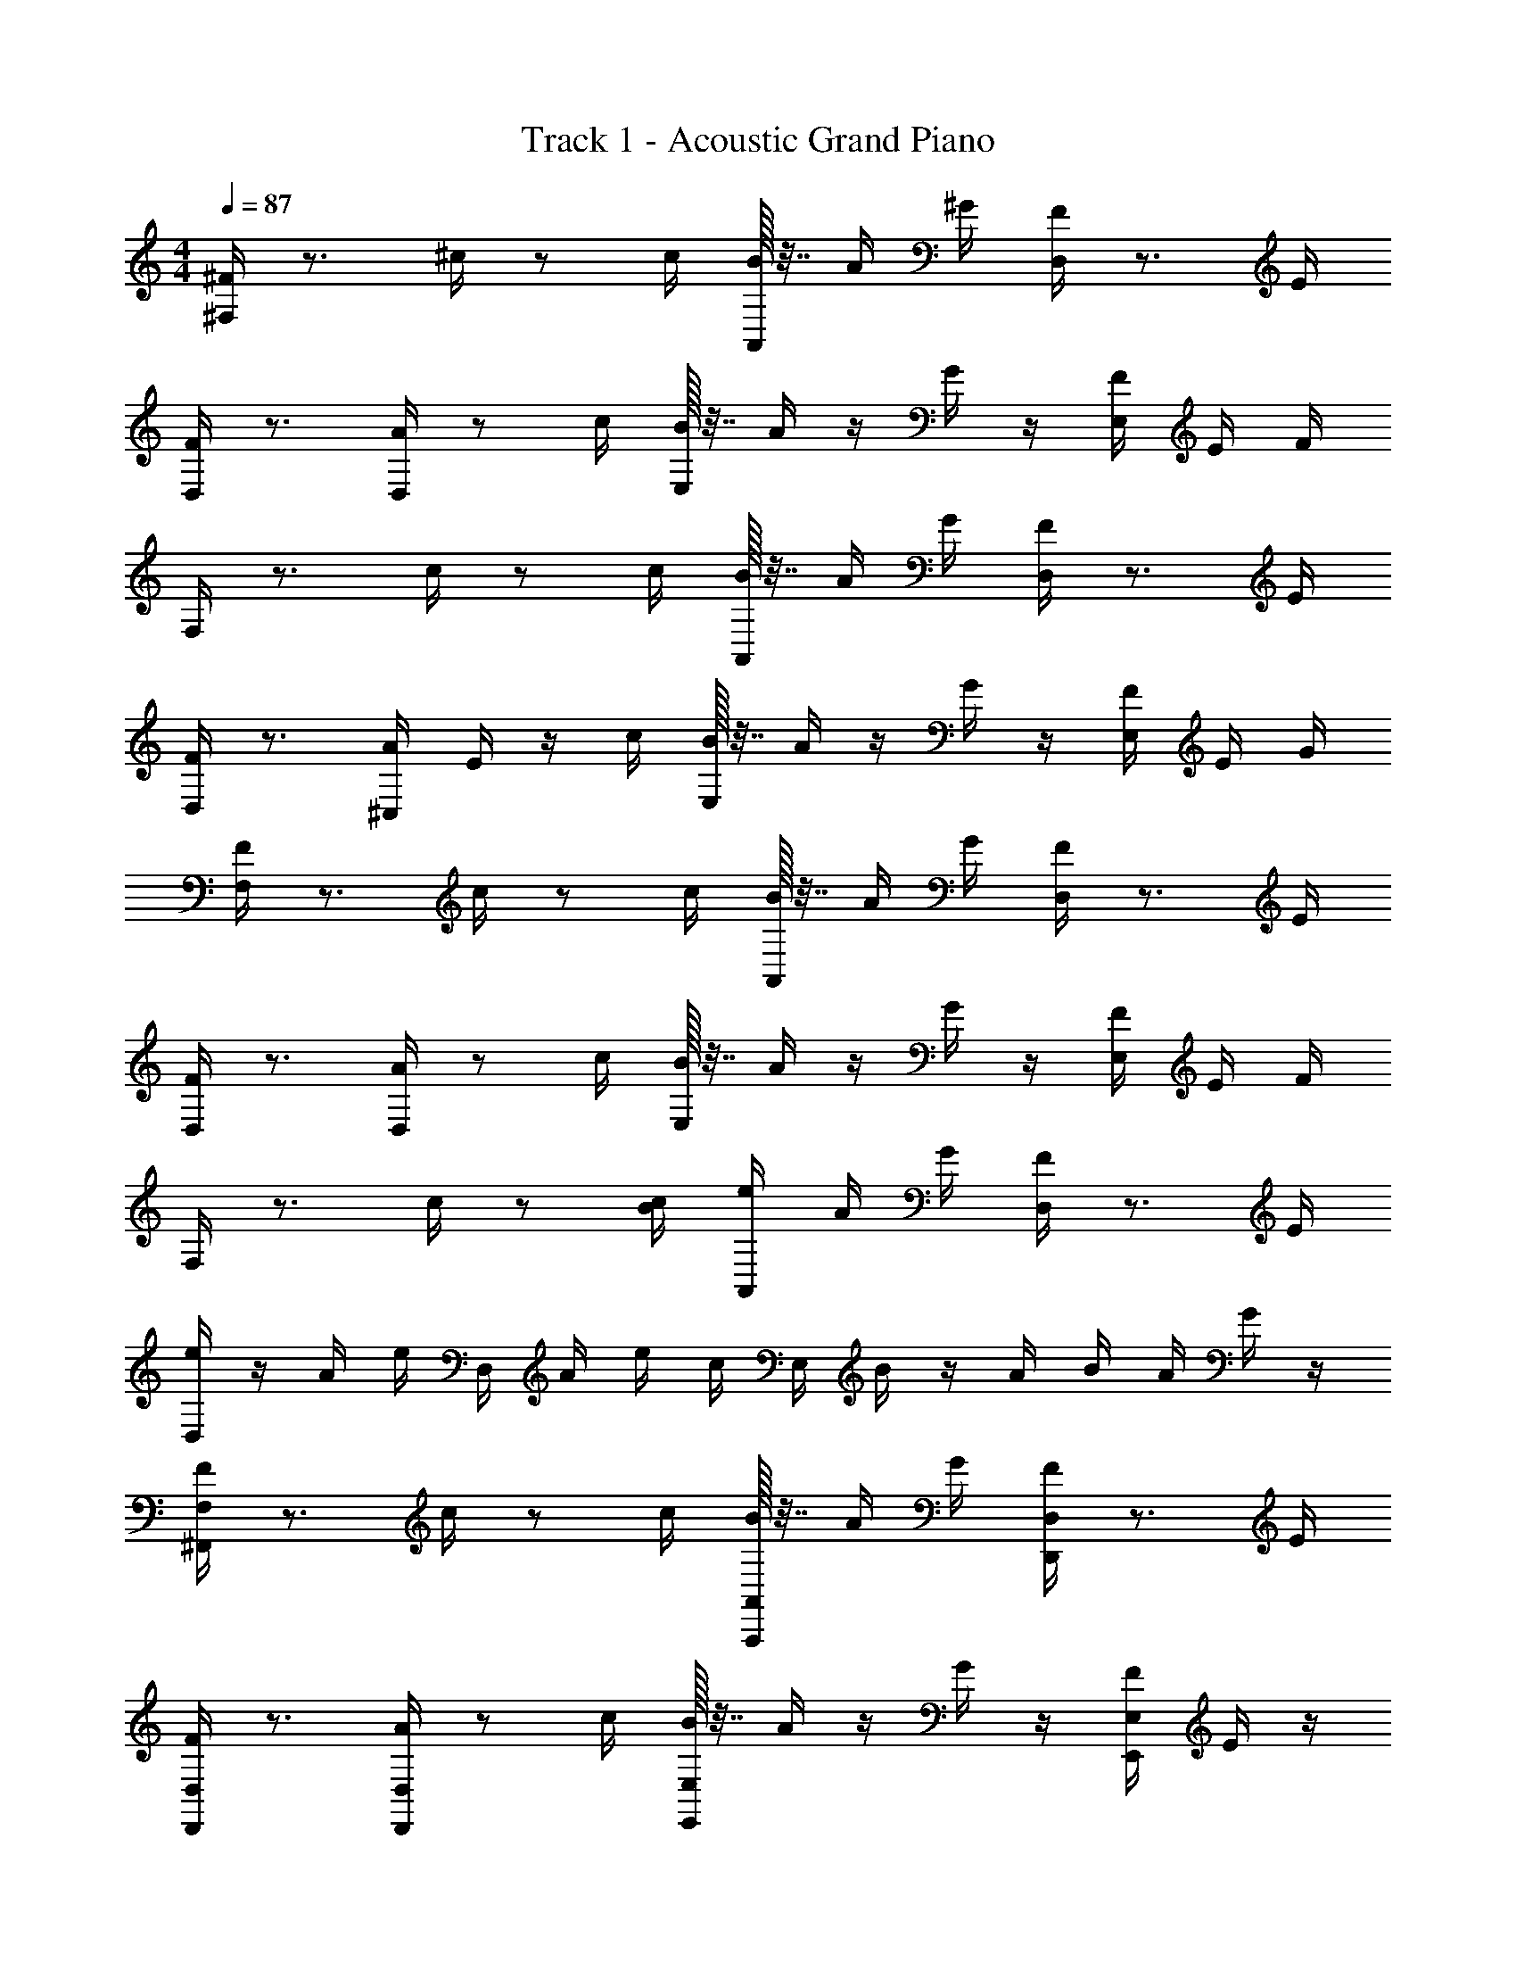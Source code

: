 X: 1
T: Track 1 - Acoustic Grand Piano
Z: ABC Generated by Starbound Composer v0.8.6
L: 1/4
M: 4/4
Q: 1/4=87
K: C
[^F,/4^F/4] z3/4 ^c/4 z/ c/4 [B/32A,,/4] z7/32 A/4 ^G/4 [D,/4F/4] z3/4 E/4 
[D,/4F/4] z3/4 [D,/4A/4] z/ c/4 [B/32E,/4] z7/32 A/4 z/4 G/4 z/4 [E,/4F/4] E/4 F/4 
F,/4 z3/4 c/4 z/ c/4 [B/32A,,/4] z7/32 A/4 G/4 [D,/4F/4] z3/4 E/4 
[D,/4F/4] z3/4 [^C,/4A/4] E/4 z/4 c/4 [B/32E,/4] z7/32 A/4 z/4 G/4 z/4 [E,/4F/4] E/4 G/4 
[F,/4F/4] z3/4 c/4 z/ c/4 [B/32A,,/4] z7/32 A/4 G/4 [D,/4F/4] z3/4 E/4 
[D,/4F/4] z3/4 [D,/4A/4] z/ c/4 [B/32E,/4] z7/32 A/4 z/4 G/4 z/4 [E,/4F/4] E/4 F/4 
F,/4 z3/4 c/4 z/ [c/4B/4] [A,,/4e/4] A/4 G/4 [D,/4F/4] z3/4 E/4 
[D,/4e/4] z/4 A/4 e/4 D,/4 A/4 e/4 c/4 E,/4 B/4 z/4 A/4 B/4 A/4 G/4 z/4 
[^F,,/4F,/4F/4] z3/4 c/4 z/ c/4 [B/32A,,/4A,,,/4] z7/32 A/4 G/4 [D,/4D,,/4F/4] z3/4 E/4 
[D,/4D,,/4F/4] z3/4 [D,/4D,,/4A/4] z/ c/4 [B/32E,/4E,,/4] z7/32 A/4 z/4 G/4 z/4 [E,/4E,,/4F/4] E/4 z/4 
[F/32F,,/4F,/4] z31/32 c/4 z/ c/4 [B/32A,,/4A,,,/4] z7/32 A/4 G/4 [D,/4D,,/4F/4] z3/4 E/4 
[D,/4D,,/4F/4] z3/4 [C,/4^C,,/4A/4] E/4 z/4 c/4 [B/32E,,/4E,/4] z7/32 A/4 z/4 G/4 z/4 [E,/4E,,/4F/4] E/4 G/4 
[F,/4F,,/4F/4] z3/4 c/4 z/ c/4 [B/32A,,,/4A,,/4] z7/32 A/4 G/4 [D,/4D,,/4F/4] z3/4 E/4 
[D,,/4D,/4F/4] z3/4 [D,,/4D,/4A/4] z/ c/4 [B/32E,,/4E,/4] z7/32 A/4 z/4 G/4 z/4 [E,,/4E,/4F/4] E/4 z/4 
[F/32F,,/4F,/4] z31/32 c/4 z/ c/4 [B/32A,,,/4A,,/4] z7/32 A/4 G/4 [D,,/4D,/4F/4] z3/4 E/4 
[D,,/4D,/4F/4] z3/4 [D,/4D,,/4F/4] e/4 z/4 c/4 [E,/4E,,/4B/4] z/4 A/4 G/4 z/4 [E,,/4E,/4G/4] E/4 z/4 
[F,,/4F/4] z3/4 F,,/4 F,/32 z7/32 F,/32 z7/32 E,/4 z5/4 F,/32 z7/32 F,/32 z7/32 E,/4 z5/4 
F,/32 z7/32 F,/32 z7/32 E,/4 z5/4 F,/32 z7/32 F,/32 z7/32 E,/4 z5/4 
F,/32 z7/32 F,/32 z7/32 E,/4 z5/4 F,/32 z7/32 F,/32 z7/32 E,/4 z5/4 
F,/32 z7/32 F,/32 z7/32 E,/4 z/ e/4 z/ e/4 z/4 ^f/4 [^F,,,/4F,,/4] z 
[F,/32f/32] z7/32 [F,/32f/32] z7/32 [f/32E,/4] z7/32 [F,,/4F,,,/4] z [F,/32f/32] z7/32 [F,/32f/32] z7/32 [f/32E,/4] z7/32 [F,,,/4F,,/4] z 
[F,/32f/32] z7/32 [F,/32f/32] z7/32 f/32 z7/32 [E,/32E,,/4B/4] z7/32 A/4 z/4 G/4 z/4 [E,/4E,,/4F/4] E/4 F/4 [F,,,/4F,,/4] z 
[F,/32f/32] z7/32 [F,/32f/32] z7/32 [f/32E,/4] z7/32 [F,,/4F,,,/4] z [F,/32f/32] z7/32 [F,/32f/32] z7/32 [f/32E,/4] z7/32 [F,,,/4F,,/4] z 
[F,/32f/32] z7/32 [F,/32f/32] z7/32 f/32 z7/32 [E,/32E,,/4F/4] z7/32 A/4 z/4 B/4 z/4 [E,/4E,,/4A/4] G/4 F/4 [F,,/4F,,,/4] z 
[F,/32f/32] z7/32 [F,/32f/32] z7/32 [f/32E,/4] z7/32 [F,,/4F,,,/4] z3/4 f/4 [F,/32e/4] z7/32 F,/32 z7/32 [f/32E,/4] z7/32 [F,,,/4F,,/4] z 
[F,/32f/32] z7/32 [F,/32f/32] z7/32 f/32 z7/32 [E,/32E,,/4B/4] z7/32 A/4 z/4 G/4 z/4 [E,/4E,,/4F/4] E/4 F/4 [F,,,/4F,,/4] z 
[F,/32f/32] z7/32 [F,/32f/32] z7/32 [f/32E,/4] z7/32 [F,,,/4F,,/4] z3/4 f/4 [F,/32e/4] z7/32 F,/32 z7/32 [f/32E,/4] z7/32 [F,,/4F,,,/4] z 
[F,/32f/32] z7/32 [F,/32f/32] z7/32 f/32 z7/32 [E,/32E,,/4F/4] z7/32 c/4 z/4 B/4 z/4 [E,,/4E,/4A/4] G/4 E/4 [F,,/4F,/4F/4] z3/4 c/4 z/ 
c/4 [B/32A,,,/4A,,/4] z7/32 A/4 G/4 [D,/4D,,/4F/4] z3/4 E/4 [D,,/4D,/4F/4] z3/4 [D,,/4D,/4A/4] z/ 
c/4 [B/32E,,/4E,/4] z7/32 A/4 z/4 G/4 z/4 [E,/4E,,/4F/4] E/4 z/4 [F/32F,/4F,,/4] z31/32 c/4 z/ 
c/4 [B/32A,,,/4A,,/4] z7/32 A/4 G/4 [D,/4D,,/4F/4] z3/4 E/4 [D,,/4D,/4F/4] z3/4 [C,,/4C,/4A/4] E/4 z/4 
c/4 [B/32E,/4E,,/4] z7/32 A/4 z/4 G/4 z/4 [E,/4E,,/4F/4] E/4 G/4 [F,/4F,,/4f/4] z3/4 ^c'/4 z/ 
c'/4 [b/32A,,/4A,,,/4] z7/32 a/4 ^g/4 [D,/4D,,/4f/4] z3/4 e/4 [D,,/4D,/4f/4] z3/4 [D,/4D,,/4a/4] z/ 
c'/4 [b/32E,,/4E,/4] z7/32 a/4 z/4 g/4 z/4 [E,/4E,,/4f/4] e/4 z/4 [f/32F,/4F,,/4] z31/32 c'/4 z/ 
[c'/4b/4] [A,,,/4A,,/4e'/4] a/4 g/4 [D,/4D,,/4f/4] z3/4 e/4 [D,/4D,,/4e'/4] z/4 a/4 e'/4 [D,,/4D,/4] a/4 e'/4 
c'/4 [E,,/4E,/4] b/4 z/4 a/4 b/4 [E,/4E,,/4a/4] g/4 z/4 [A/4F,/4a/4] z/4 c'/4 [E,/4G/4g/4] z/4 c'/4 [F/4D,/4f/4] z/4 
e'/4 z/4 c'/4 z/4 a/32 z7/32 [a/32E/4] z7/32 [a/32B/4] z7/32 [a/32E/4] z7/32 [D,/4F/4f/4] z/4 c'/4 [E,/4G/4g/4] z/4 c'/4 [A/4F,/4a/4] z/4 
[b/4c'/4] z/4 [a/32b/4] z15/32 [g/32a/4] z7/32 e/4 f/32 z15/32 [F,/4A/4a/4] z/4 c'/4 [E,/4G/4g/4] z/4 c'/4 [F/4D,/4f/4] z/4 
e'/4 z/4 c'/4 z/4 a/32 z7/32 [a/32E/4] z7/32 [a/32B/4A/4] z7/32 [a/32G/4] z7/32 [D,/4F/4f/4] z/ [G/4E,/4g/4] z/ [A/4F,/4F/4f/4] G/4 
F/4 z/ F/4 z/ E/4 z/4 [F/4F,,/4] z F,/32 z7/32 F,/32 z7/32 E,/4 z5/4 
F,/32 z7/32 F,/32 z7/32 E,/4 z5/4 F,/32 z7/32 F,/32 z7/32 E,/4 z5/4 
F,/32 z7/32 F,/32 z7/32 E,/4 z5/4 F,/32 z7/32 F,/32 z7/32 E,/4 z5/4 
F,/32 z7/32 F,/32 z7/32 E,/4 z5/4 F,/32 z7/32 F,/32 z7/32 E,/4 z/ e/4 z/ 
e/4 z/4 f/4 [F,,,/4F,,/4] z/4 [F,,/4F,,,/4] z/ [F,/32f/32] z7/32 [F,/32f/32] z7/32 [f/32E,/4] z7/32 [F,,/4F,,,/4] z/4 [F,,/4F,,,/4] z/ 
[F,/32f/32] z7/32 [F,/32f/32] z7/32 [f/32E,/4] z7/32 [F,,/4F,,,/4] z [F,/32f/32] z7/32 [F,/32f/32] z7/32 f/32 z7/32 [E,/32E,,/4B/4] z7/32 A/4 z/4 G/4 z/4 
[E,,/4E,/4F/4] E/4 F/4 [F,,,/4F,,/4] z/4 [F,,/4F,,,/4] z/ [F,/32f/32] z7/32 [F,/32f/32] z7/32 [f/32E,/4] z7/32 [F,,/4F,,,/4] z/4 [F,,/4F,,,/4] z/ 
[F,/32f/32] z7/32 [F,/32f/32] z7/32 [f/32E,/4] z7/32 [F,,/4F,,,/4] z [F,/32f/32] z7/32 [F,/32f/32] z7/32 f/32 z7/32 [E,/32E,,/4F/4] z7/32 A/4 z/4 B/4 z/4 
[E,,/4E,/4A/4] G/4 F/4 [F,,/4F,,,/4] z [F,/32f/32] z7/32 [F,/32f/32] z7/32 [f/32E,/4] z7/32 [F,,/4F,,,/4] z3/4 f/4 
[F,/32e/4] z7/32 F,/32 z7/32 [f/32E,/4] z7/32 [F,,/4F,,,/4] z [F,/32f/32] z7/32 [F,/32f/32] z7/32 f/32 z7/32 [E,/32E,,/4B/4] z7/32 A/4 z/4 G/4 z/4 
[E,/4E,,/4F/4] E/4 F/4 [F,,,/4F,,/4] z [F,/32f/32] z7/32 [F,/32f/32] z7/32 [f/32E,/4] z7/32 [F,,/4F,,,/4] z3/4 f/4 
[F,/32e/4] z7/32 F,/32 z7/32 [f/32E,/4] z7/32 [F,,/4F,,,/4] z [F,/32f/32] z7/32 [F,/32f/32] z7/32 [f/32E,/4] z7/32 F/4 c/4 z/4 B/4 z/4 
A/4 G/4 E/4 [F,,,/4F/4] F,,/32 z7/32 [F,,/32F,/32] z15/32 [F,,/4F,/4] [=F,/4=F,,/4=F/4] z/4 [F,,/4F,/4] z/ [E,,/32E,/32] z15/32 [C,/4^C/4F/4] 
[=C/4=C,/4E/4] z/4 [A,/4A,,/4^C/4] [^F,,/4F,,,/4] z/4 [^F,/32f/32F,,/4] z7/32 [F,/32f/32] z7/32 [A,/4a/4] [E,/4e/4] [F,/4f/4] F,,/32 z7/32 [F,,/32F,,,/4] z15/32 [F,/32f/32F,,/4] z7/32 [F,/32f/32] z7/32 [A,/4a/4] 
[B,/4b/4] [A,/4a/4] F,,/32 z7/32 [F,,/32F,,,/4^F/4] z7/32 F,,/32 z7/32 [F,,/32F,/32] z15/32 [F,/4F,,/4] [=F,,/4=F,/4=F/4] z/4 [F,/4F,,/4] z/4 E,,/4 [E,/32E,,/4] z15/32 [C/4^C,/4F/4] 
[=C,/4=C/4E/4] z/4 [A,,/4A,/4^C/4] [^F,,/4F,,,/4] z/4 [^F,/32f/32F,,/4] z7/32 [F,/32f/32] z7/32 [A,/4a/4] [E,/4e/4] [F,,/4F,/4f/4] e/4 [E,,/4E,/4B/4] A/4 z/4 G/4 z/4 
[E,/4E,,/4^F/4] E/4 z/4 [F/32F,,,/4] z7/32 F,,/32 z7/32 [F,/32F,,/4] z15/32 [F,/4F,,/4] [=F,/4=F,,/4=F/4] z/4 [F,/4F,,/4] z/4 E,/4 [E,,/32E,/4] z15/32 [A,/4A,,/4E/4] 
[^G,,/4^G,/4^D/4] z/4 [E,,/4E,/4B,/4] [^F,,/4F,,,/4] z/4 [^F,/32f/32F,,/4] z7/32 [F,/32f/32] z7/32 [A,/4a/4] [E,/4e/4] [F,/4f/4] F,,/32 z7/32 [F,,/32F,,,/4] z15/32 [F,/32f/32F,,/4] z7/32 [F,/32f/32] z7/32 [A,/4a/4] 
[B,/4b/4] [A,/4a/4] F,,/32 z7/32 [F,,/32F,,,/4^F/4] z7/32 F,,/32 z7/32 [F,,/32F,/32] z15/32 [F,,/4F,/4] [=F,,/4=F,/4=F/4] z/4 [F,,/4F,/4] z/ [E,/32E,,/32] z15/32 [C/4^C,/4F/4] 
[=C/4=C,/4E/4] z/4 [A,/4A,,/4^C/4] [F,,,/4^F,,/4] z/4 [^F,/32f/32F,,/4] z7/32 [F,/32f/32] z7/32 [A,/4a/4] [E,/4e/4] [F,,/4F,/4f/4] e/4 [E,/4E,,/4B/4] A/4 z/4 G/4 z/4 
[E,/4E,,/4^F/4] E/4 z/4 [F/32F,,/4F,/4] z31/32 c/4 z/ c/4 [B/32A,,/4A,,,/4] z7/32 A/4 G/4 [D,/4D,,/4F/4] z3/4 
E/4 [D,/4D,,/4F/4] z3/4 [D,/4D,,/4A/4] z/ c/4 [B/32E,/4E,,/4] z7/32 A/4 z/4 G/4 z/4 [E,/4E,,/4F/4] E/4 z/4 
[F/32F,,/4F,/4] z31/32 c/4 z/ c/4 [B/32A,,/4A,,,/4] z7/32 A/4 G/4 [D,/4D,,/4F/4] z3/4 E/4 
[D,/4D,,/4F/4] z3/4 [^C,/4C,,/4A/4] E/4 z/4 c/4 [B/32E,,/4E,/4] z7/32 A/4 z/4 G/4 z/4 [E,/4E,,/4F/4] E/4 G/4 
[F,/4F,,/4f/4] z3/4 c'/4 z/ c'/4 [b/32A,,/4A,,,/4] z7/32 a/4 g/4 [D,/4D,,/4f/4] z3/4 e/4 
[D,,/4D,/4f/4] z3/4 [D,/4D,,/4a/4] z/ c'/4 [b/32E,,/4E,/4] z7/32 a/4 z/4 g/4 z/4 [E,/4E,,/4f/4] e/4 z/4 
[f/32F,/4F,,/4] z31/32 c'/4 z/ [c'/4b/4] [A,,,/4A,,/4e'/4] a/4 g/4 [D,/4D,,/4f/4] z3/4 e/4 
[D,/4D,,/4e'/4] z/4 a/4 e'/4 [D,,/4D,/4] a/4 e'/4 c'/4 [E,,/4E,/4] b/4 z/4 a/4 b/4 [E,/4E,,/4a/4] g/4 z/4 
[F,,/4F,/4F/4] z3/4 c/4 z/ c/4 [B/32A,,/4A,,,/4] z7/32 A/4 G/4 [D,/4D,,/4F/4] z3/4 E/4 
[D,/4D,,/4F/4] z3/4 [D,/4D,,/4A/4] z/ c/4 [B/32E,/4E,,/4] z7/32 A/4 z/4 G/4 z/4 [E,/4E,,/4F/4] E/4 z/4 
[F/32F,,/4F,/4] z31/32 c/4 z/ c/4 [B/32A,,/4A,,,/4] z7/32 A/4 G/4 [D,/4D,,/4F/4] z3/4 E/4 
[D,/4D,,/4F/4] z3/4 [C,/4C,,/4A/4] E/4 z/4 c/4 [B/32E,,/4E,/4] z7/32 A/4 z/4 G/4 z/4 [E,/4E,,/4F/4] E/4 G/4 
[F,,/4F,/4F/4] z3/4 c/4 z/ c/4 [B/32A,,,/4A,,/4] z7/32 A/4 G/4 [D,,/4D,/4F/4] z3/4 E/4 
[D,/4D,,/4F/4] z3/4 [D,,/4D,/4A/4] z/ c/4 [B/32E,/4E,,/4] z7/32 A/4 z/4 G/4 z/4 [E,,/4E,/4F/4] E/4 z/4 
[F/32F,,/4F,/4] z31/32 c/4 z/ [c/4B/4] [A,,/4A,,,/4e/4] A/4 G/4 [D,,/4D,/4F/4] z3/4 E/4 
[D,/4D,,/4e/4] z/4 A/4 e/4 [D,,/4D,/4] A/4 e/4 c/4 [E,,/4E,/4] B/4 z/4 A/4 B/4 [E,/4E,,/4A/4] G/4 
